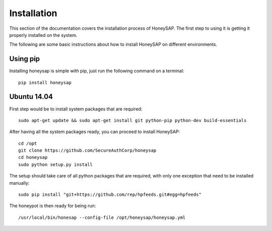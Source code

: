 .. Installation chapter frontend

Installation
============

This section of the documentation covers the installation process of HoneySAP.
The first step to using it is getting it properly installed on the system.

The following are some basic instructions about how to install HoneySAP on different environments.


Using pip
---------

Installing honeysap is simple with pip, just run the following command on a terminal::

    pip install honeysap


Ubuntu 14.04
------------

First step would be to install system packages that are required::

   sudo apt-get update && sudo apt-get install git python-pip python-dev build-essentials

After having all the system packages ready, you can proceed to install HoneySAP::

   cd /opt
   git clone https://github.com/SecureAuthCorp/honeysap
   cd honeysap
   sudo python setup.py install

The setup should take care of all python packages that are required, with only one exception
that need to be installed manually::

   sudo pip install "git+https://github.com/rep/hpfeeds.git#egg=hpfeeds"

The honeypot is then ready for being run::

   /usr/local/bin/honesap --config-file /opt/honeysap/honeysap.yml
